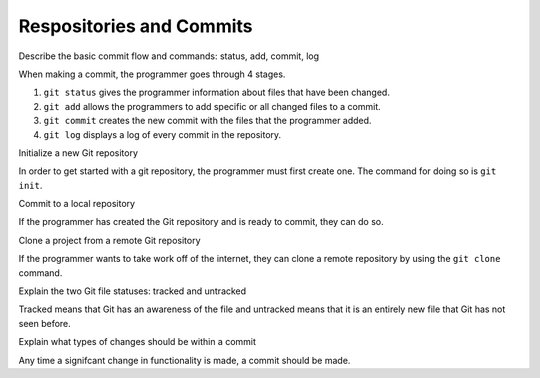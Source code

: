 Respositories and Commits
=========================

Describe the basic commit flow and commands: status, add, commit, log

When making a commit, the programmer goes through 4 stages.

1. ``git status`` gives the programmer information about files that have been changed.
2. ``git add`` allows the programmers to add specific or all changed files to a commit.
3. ``git commit`` creates the new commit with the files that the programmer added.
4. ``git log`` displays a log of every commit in the repository.

Initialize a new Git repository

In order to get started with a git repository, the programmer must first create one. The command for doing so is ``git init``.

Commit to a local repository

If the programmer has created the Git repository and is ready to commit, they can do so.

Clone a project from a remote Git repository

If the programmer wants to take work off of the internet, they can clone a remote repository by using the ``git clone`` command.

Explain the two Git file statuses: tracked and untracked

Tracked means that Git has an awareness of the file and untracked means that it is an entirely new file that Git has not seen before.

Explain what types of changes should be within a commit

Any time a signifcant change in functionality is made, a commit should be made.
